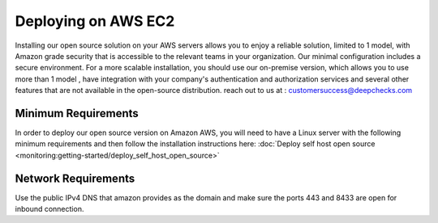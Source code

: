 ====================
Deploying on AWS EC2
====================
Installing our open source solution on your AWS servers allows you to enjoy a reliable solution, limited to 1 model, with Amazon grade security that is accessible to the relevant teams in your organization. Our minimal configuration includes a secure environment.
For a more scalable installation, you should use our on-premise version, which allows you to use more than 1 model , have integration with your company's authentication and authorization services and several other features that are not available in the open-source distribution. reach out to us at : customersuccess@deepchecks.com

Minimum Requirements
--------------------
In order to deploy our open source version on Amazon AWS, you will need to have a Linux server with the following minimum requirements and then follow the installation instructions here: :doc:`Deploy self host open source <monitoring:getting-started/deploy_self_host_open_source>`

Network Requirements
--------------------
Use the public IPv4 DNS that amazon provides as the domain and make sure the ports 443 and 8433 are open for inbound connection.